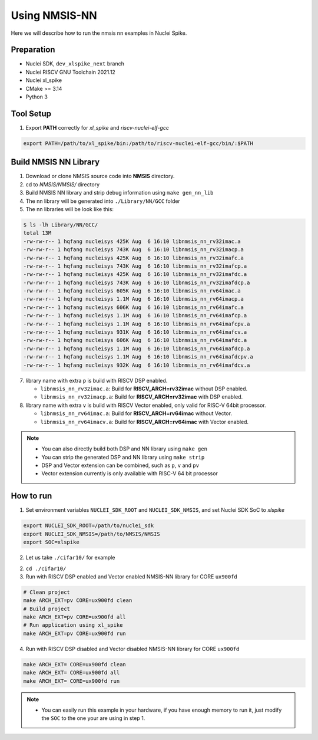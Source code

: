 .. _nn_get_started:

Using NMSIS-NN
==============

Here we will describe how to run the nmsis nn examples in Nuclei Spike.

Preparation
-----------

* Nuclei SDK, ``dev_xlspike_next`` branch
* Nuclei RISCV GNU Toolchain 2021.12
* Nuclei xl_spike
* CMake >= 3.14
* Python 3

Tool Setup
----------

1. Export **PATH** correctly for `xl_spike` and `riscv-nuclei-elf-gcc`

.. code-block::

    export PATH=/path/to/xl_spike/bin:/path/to/riscv-nuclei-elf-gcc/bin/:$PATH

Build NMSIS NN Library
----------------------

1. Download or clone NMSIS source code into **NMSIS** directory.
2. cd to `NMSIS/NMSIS/` directory
3. Build NMSIS NN library and strip debug information using ``make gen_nn_lib``
4. The nn library will be generated into ``./Library/NN/GCC`` folder
5. The nn libraries will be look like this:

.. code-block::

    $ ls -lh Library/NN/GCC/
    total 13M
    -rw-rw-r-- 1 hqfang nucleisys 425K Aug  6 16:10 libnmsis_nn_rv32imac.a
    -rw-rw-r-- 1 hqfang nucleisys 743K Aug  6 16:10 libnmsis_nn_rv32imacp.a
    -rw-rw-r-- 1 hqfang nucleisys 425K Aug  6 16:10 libnmsis_nn_rv32imafc.a
    -rw-rw-r-- 1 hqfang nucleisys 743K Aug  6 16:10 libnmsis_nn_rv32imafcp.a
    -rw-rw-r-- 1 hqfang nucleisys 425K Aug  6 16:10 libnmsis_nn_rv32imafdc.a
    -rw-rw-r-- 1 hqfang nucleisys 743K Aug  6 16:10 libnmsis_nn_rv32imafdcp.a
    -rw-rw-r-- 1 hqfang nucleisys 605K Aug  6 16:10 libnmsis_nn_rv64imac.a
    -rw-rw-r-- 1 hqfang nucleisys 1.1M Aug  6 16:10 libnmsis_nn_rv64imacp.a
    -rw-rw-r-- 1 hqfang nucleisys 606K Aug  6 16:10 libnmsis_nn_rv64imafc.a
    -rw-rw-r-- 1 hqfang nucleisys 1.1M Aug  6 16:10 libnmsis_nn_rv64imafcp.a
    -rw-rw-r-- 1 hqfang nucleisys 1.1M Aug  6 16:10 libnmsis_nn_rv64imafcpv.a
    -rw-rw-r-- 1 hqfang nucleisys 931K Aug  6 16:10 libnmsis_nn_rv64imafcv.a
    -rw-rw-r-- 1 hqfang nucleisys 606K Aug  6 16:10 libnmsis_nn_rv64imafdc.a
    -rw-rw-r-- 1 hqfang nucleisys 1.1M Aug  6 16:10 libnmsis_nn_rv64imafdcp.a
    -rw-rw-r-- 1 hqfang nucleisys 1.1M Aug  6 16:10 libnmsis_nn_rv64imafdcpv.a
    -rw-rw-r-- 1 hqfang nucleisys 932K Aug  6 16:10 libnmsis_nn_rv64imafdcv.a


7. library name with extra ``p`` is build with RISCV DSP enabled.

   * ``libnmsis_nn_rv32imac.a``: Build for **RISCV_ARCH=rv32imac** without DSP enabled.
   * ``libnmsis_nn_rv32imacp.a``: Build for **RISCV_ARCH=rv32imac** with DSP enabled.

8. library name with extra ``v`` is build with RISCV Vector enabled, only valid for RISC-V 64bit processor.

   * ``libnmsis_nn_rv64imac.a``: Build for **RISCV_ARCH=rv64imac** without Vector.
   * ``libnmsis_nn_rv64imacv.a``: Build for **RISCV_ARCH=rv64imac** with Vector enabled.

.. note::

    * You can also directly build both DSP and NN library using ``make gen``
    * You can strip the generated DSP and NN library using ``make strip``
    * DSP and Vector extension can be combined, such as ``p``, ``v`` and ``pv``
    * Vector extension currently is only available with RISC-V 64 bit processor

How to run
----------

1. Set environment variables ``NUCLEI_SDK_ROOT`` and ``NUCLEI_SDK_NMSIS``,
   and set Nuclei SDK SoC to `xlspike`

.. code-block:: shell

    export NUCLEI_SDK_ROOT=/path/to/nuclei_sdk
    export NUCLEI_SDK_NMSIS=/path/to/NMSIS/NMSIS
    export SOC=xlspike

2. Let us take ``./cifar10/`` for example

2. ``cd ./cifar10/``

3. Run with RISCV DSP enabled and Vector enabled NMSIS-NN library for CORE ``ux900fd``

.. code-block::

    # Clean project
    make ARCH_EXT=pv CORE=ux900fd clean
    # Build project
    make ARCH_EXT=pv CORE=ux900fd all
    # Run application using xl_spike
    make ARCH_EXT=pv CORE=ux900fd run


4. Run with RISCV DSP disabled and Vector disabled NMSIS-NN library for CORE ``ux900fd``

.. code-block:: shell

    make ARCH_EXT= CORE=ux900fd clean
    make ARCH_EXT= CORE=ux900fd all
    make ARCH_EXT= CORE=ux900fd run

.. note::

    * You can easily run this example in your hardware,
      if you have enough memory to run it, just modify the
      ``SOC`` to the one your are using in step 1.
